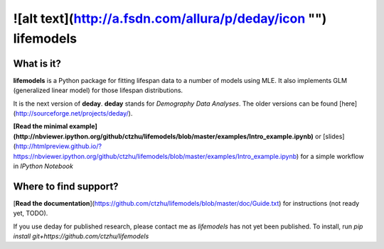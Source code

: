 ![alt text](http://a.fsdn.com/allura/p/deday/icon "")  lifemodels
=======

What is it?
-----------

**lifemodels** is a Python package for fitting lifespan data to a number of models using MLE.  It also implements GLM (generalized linear model) for those lifespan distributions.

It is the next version of **deday**. **deday** stands for *Demography Data Analyses*.  The older versions can be found [here](http://sourceforge.net/projects/deday/).

**[Read the minimal example](http://nbviewer.ipython.org/github/ctzhu/lifemodels/blob/master/examples/Intro_example.ipynb)** or [slides](http://htmlpreview.github.io/?https://nbviewer.ipython.org/github/ctzhu/lifemodels/blob/master/examples/Intro_example.ipynb) for a simple workflow in `IPython Notebook` 

Where to find support?
-------------

[**Read the documentation**](https://github.com/ctzhu/lifemodels/blob/master/doc/Guide.txt) for instructions (not ready yet, TODO).

If you use deday for published research, please contact me as `lifemodels` has not yet been published.
To install, run `pip install git+https://github.com/ctzhu/lifemodels`


